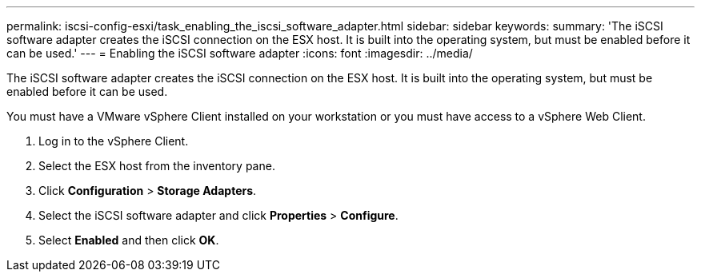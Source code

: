 ---
permalink: iscsi-config-esxi/task_enabling_the_iscsi_software_adapter.html
sidebar: sidebar
keywords: 
summary: 'The iSCSI software adapter creates the iSCSI connection on the ESX host. It is built into the operating system, but must be enabled before it can be used.'
---
= Enabling the iSCSI software adapter
:icons: font
:imagesdir: ../media/

[.lead]
The iSCSI software adapter creates the iSCSI connection on the ESX host. It is built into the operating system, but must be enabled before it can be used.

You must have a VMware vSphere Client installed on your workstation or you must have access to a vSphere Web Client.

. Log in to the vSphere Client.
. Select the ESX host from the inventory pane.
. Click *Configuration* > *Storage Adapters*.
. Select the iSCSI software adapter and click *Properties* > *Configure*.
. Select *Enabled* and then click *OK*.
